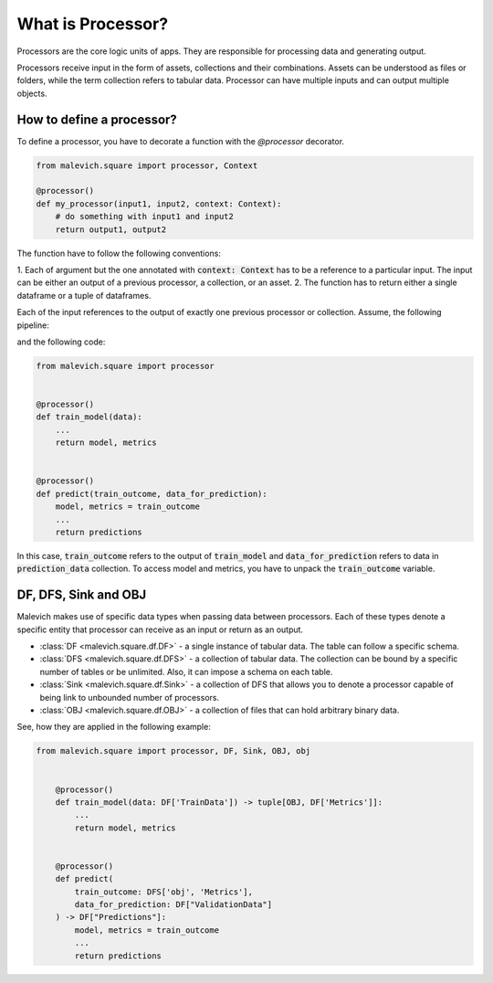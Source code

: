==================
What is Processor?
==================

Processors are the core logic units of apps. They are responsible for processing 
data and generating output. 

Processors receive input in the form of assets, collections and their combinations. Assets can be understood
as files or folders, while the term collection refers to tabular data. Processor can have 
multiple inputs and can output multiple objects. 

How to define a processor?
++++++++++++++++++++++++++

To define a processor, you have to decorate a function with the `@processor` decorator.

.. code-block:: python

    from malevich.square import processor, Context

    @processor()
    def my_processor(input1, input2, context: Context):
        # do something with input1 and input2
        return output1, output2

The function have to follow the following conventions:

1. Each of argument but the one annotated with :code:`context: Context` has to be a reference to a particular input. The input
can be either an output of a previous processor, a collection, or an asset.
2. The function has to return either a single dataframe or a tuple of dataframes. 


Each of the input references to the output of exactly one previous processor or 
collection. Assume, the following pipeline:

.. mermaid::

    graph LR
        A[train_model] --> |"| model, metrics |"| B[predict]
        C[prediction_data] --> B[predict]
    
and the following code:

.. code-block:: python

    from malevich.square import processor


    @processor()
    def train_model(data):
        ...
        return model, metrics


    @processor()
    def predict(train_outcome, data_for_prediction):
        model, metrics = train_outcome
        ...
        return predictions

In this case, :code:`train_outcome` refers to the output of :code:`train_model` and :code:`data_for_prediction` refers to data in :code:`prediction_data` collection.
To access model and metrics, you have to unpack the :code:`train_outcome` variable.

DF, DFS, Sink and OBJ
+++++++++++++++++++++

Malevich makes use of specific data types when passing data between processors. Each
of these types denote a specific entity that processor can receive as an input or return as an output.

* :class:`DF <malevich.square.df.DF>` - a single instance of tabular data. The table can follow a specific schema. 
* :class:`DFS <malevich.square.df.DFS>` - a collection of tabular data. The collection can be bound by a specific number of tables or be unlimited. Also, it can impose a schema on each table.
* :class:`Sink <malevich.square.df.Sink>` - a collection of DFS that allows you to denote a processor capable of being link to unbounded number of processors.
* :class:`OBJ <malevich.square.df.OBJ>` - a collection of files that can hold arbitrary binary data.

See, how they are applied in the following example:

.. code-block:: python

    from malevich.square import processor, DF, Sink, OBJ, obj


        @processor()
        def train_model(data: DF['TrainData']) -> tuple[OBJ, DF['Metrics']]:
            ...
            return model, metrics


        @processor()
        def predict(
            train_outcome: DFS['obj', 'Metrics'], 
            data_for_prediction: DF["ValidationData"]
        ) -> DF["Predictions"]:
            model, metrics = train_outcome
            ...
            return predictions

